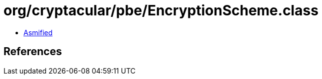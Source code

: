 = org/cryptacular/pbe/EncryptionScheme.class

 - link:EncryptionScheme-asmified.java[Asmified]

== References

